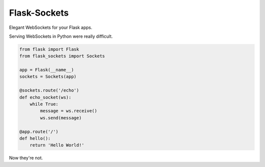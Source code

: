 Flask-Sockets
=============

Elegant WebSockets for your Flask apps.


Serving WebSockets in Python were really difficult.

.. code-block:: python

    from flask import Flask
    from flask_sockets import Sockets

    app = Flask(__name__)
    sockets = Sockets(app)

    @sockets.route('/echo')
    def echo_socket(ws):
        while True:
            message = ws.receive()
            ws.send(message)

    @app.route('/')
    def hello():
        return 'Hello World!'

Now they're not.